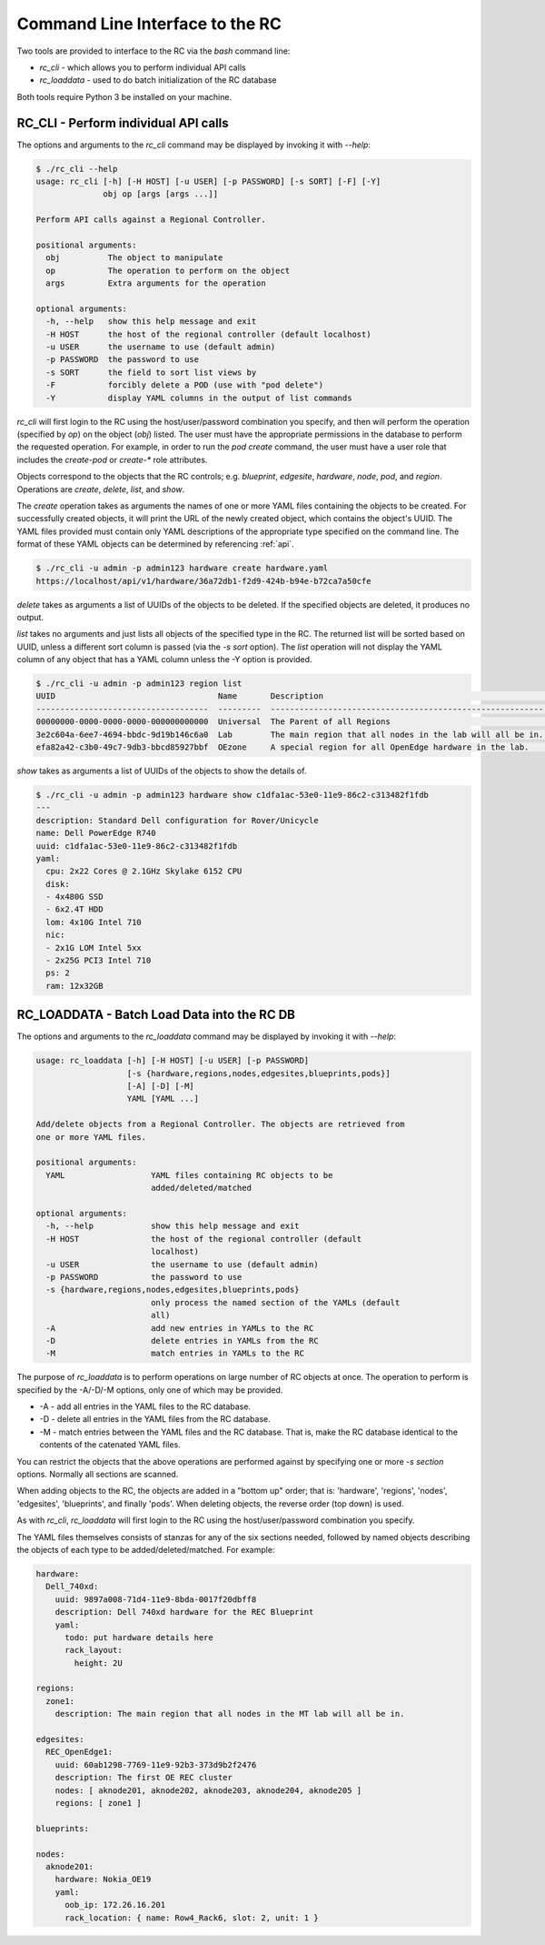 ..
      Copyright (c) 2019 AT&T Intellectual Property. All Rights Reserved.

      Licensed under the Apache License, Version 2.0 (the "License");
      you may not use this file except in compliance with the License.
      You may obtain a copy of the License at

          http://www.apache.org/licenses/LICENSE-2.0

      Unless required by applicable law or agreed to in writing, software
      distributed under the License is distributed on an "AS IS" BASIS, WITHOUT
      WARRANTIES OR CONDITIONS OF ANY KIND, either express or implied. See the
      License for the specific language governing permissions and limitations
      under the License.

.. _cli:

Command Line Interface to the RC
================================
Two tools are provided to interface to the RC via the *bash* command line:

- *rc_cli* - which allows you to perform individual API calls
- *rc_loaddata* - used to do batch initialization of the RC database

Both tools require Python 3 be installed on your machine.

RC_CLI - Perform individual API calls
^^^^^^^^^^^^^^^^^^^^^^^^^^^^^^^^^^^^^

The options and arguments to the *rc_cli* command may be displayed by invoking it with *--help*:

.. code-block:: bash

  $ ./rc_cli --help
  usage: rc_cli [-h] [-H HOST] [-u USER] [-p PASSWORD] [-s SORT] [-F] [-Y]
                obj op [args [args ...]]

  Perform API calls against a Regional Controller.

  positional arguments:
    obj          The object to manipulate
    op           The operation to perform on the object
    args         Extra arguments for the operation

  optional arguments:
    -h, --help   show this help message and exit
    -H HOST      the host of the regional controller (default localhost)
    -u USER      the username to use (default admin)
    -p PASSWORD  the password to use
    -s SORT      the field to sort list views by
    -F           forcibly delete a POD (use with "pod delete")
    -Y           display YAML columns in the output of list commands

*rc_cli* will first login to the RC using the host/user/password combination you specify,
and then will perform the operation (specified by *op*) on the object (*obj*) listed.
The user must have the appropriate permissions in the database to perform the requested
operation.  For example, in order to run the *pod create* command, the user must have a
user role that includes the *create-pod* or *create-** role attributes.

Objects correspond to the objects that the RC controls; e.g. *blueprint*, *edgesite*,
*hardware*, *node*, *pod*, and *region*. Operations are *create*, *delete*, *list*, and
*show*.

The *create* operation takes as arguments the names of one or more YAML files containing
the objects to be created.  For successfully created objects, it will print the URL of the
newly created object, which contains the object's UUID.  The YAML files provided must contain
only YAML descriptions of the appropriate type specified on the command line. The format of
these YAML objects can be determined by referencing :ref:`api`.

.. code-block:: bash

  $ ./rc_cli -u admin -p admin123 hardware create hardware.yaml
  https://localhost/api/v1/hardware/36a72db1-f2d9-424b-b94e-b72ca7a50cfe

*delete* takes as arguments a list of UUIDs of the objects to be deleted.
If the specified objects are deleted, it produces no output.

*list* takes no arguments and just lists all objects of the specified type in the RC. The
returned list will be sorted based on UUID, unless a different sort column is passed (via
the *-s sort* option).  The *list* operation will not display the YAML column of any
object that has a YAML column unless the -Y option is provided.

.. code-block:: bash

  $ ./rc_cli -u admin -p admin123 region list
  UUID                                  Name       Description                                                Parent
  ------------------------------------  ---------  ---------------------------------------------------------  ------------------------------------
  00000000-0000-0000-0000-000000000000  Universal  The Parent of all Regions                                  00000000-0000-0000-0000-000000000000
  3e2c604a-6ee7-4694-bbdc-9d19b146c6a0  Lab        The main region that all nodes in the lab will all be in.  00000000-0000-0000-0000-000000000000
  efa82a42-c3b0-49c7-9db3-bbcd85927bbf  OEzone     A special region for all OpenEdge hardware in the lab.     00000000-0000-0000-0000-000000000000

*show* takes as arguments a list of UUIDs of the objects to show the details of.

.. code-block:: bash

  $ ./rc_cli -u admin -p admin123 hardware show c1dfa1ac-53e0-11e9-86c2-c313482f1fdb
  ---
  description: Standard Dell configuration for Rover/Unicycle
  name: Dell PowerEdge R740
  uuid: c1dfa1ac-53e0-11e9-86c2-c313482f1fdb
  yaml:
    cpu: 2x22 Cores @ 2.1GHz Skylake 6152 CPU
    disk:
    - 4x480G SSD
    - 6x2.4T HDD
    lom: 4x10G Intel 710
    nic:
    - 2x1G LOM Intel 5xx
    - 2x25G PCI3 Intel 710
    ps: 2
    ram: 12x32GB

RC_LOADDATA - Batch Load Data into the RC DB
^^^^^^^^^^^^^^^^^^^^^^^^^^^^^^^^^^^^^^^^^^^^

The options and arguments to the *rc_loaddata* command may be displayed by invoking it with *--help*:

.. code-block:: bash

  usage: rc_loaddata [-h] [-H HOST] [-u USER] [-p PASSWORD]
                     [-s {hardware,regions,nodes,edgesites,blueprints,pods}]
                     [-A] [-D] [-M]
                     YAML [YAML ...]

  Add/delete objects from a Regional Controller. The objects are retrieved from
  one or more YAML files.

  positional arguments:
    YAML                  YAML files containing RC objects to be
                          added/deleted/matched

  optional arguments:
    -h, --help            show this help message and exit
    -H HOST               the host of the regional controller (default
                          localhost)
    -u USER               the username to use (default admin)
    -p PASSWORD           the password to use
    -s {hardware,regions,nodes,edgesites,blueprints,pods}
                          only process the named section of the YAMLs (default
                          all)
    -A                    add new entries in YAMLs to the RC
    -D                    delete entries in YAMLs from the RC
    -M                    match entries in YAMLs to the RC

The purpose of *rc_loaddata* is to perform operations on large number of RC objects at once.
The operation to perform is specified by the -A/-D/-M options, only one of which may be provided.

- -A - add all entries in the YAML files to the RC database.
- -D - delete all entries in the YAML files from the RC database.
- -M - match entries between the YAML files and the RC database.  That is, make the RC
  database identical to the contents of the catenated YAML files.

You can restrict the objects that the above operations are performed against by specifying
one or more *-s section* options.  Normally all sections are scanned.

When adding objects to the RC, the objects are added in a "bottom up" order; that is:
'hardware', 'regions', 'nodes', 'edgesites', 'blueprints', and finally 'pods'.
When deleting objects, the reverse order (top down) is used.

As with *rc_cli*, *rc_loaddata* will first login to the RC using the host/user/password combination
you specify.

The YAML files themselves consists of stanzas for any of the six sections needed, followed
by named objects describing the objects of each type to be added/deleted/matched. For example:

.. code-block:: yaml

  hardware:
    Dell_740xd:
      uuid: 9897a008-71d4-11e9-8bda-0017f20dbff8
      description: Dell 740xd hardware for the REC Blueprint
      yaml:
        todo: put hardware details here
        rack_layout:
          height: 2U

  regions:
    zone1:
      description: The main region that all nodes in the MT lab will all be in.

  edgesites:
    REC_OpenEdge1:
      uuid: 60ab1298-7769-11e9-92b3-373d9b2f2476
      description: The first OE REC cluster
      nodes: [ aknode201, aknode202, aknode203, aknode204, aknode205 ]
      regions: [ zone1 ]

  blueprints:

  nodes:
    aknode201:
      hardware: Nokia_OE19
      yaml:
        oob_ip: 172.26.16.201
        rack_location: { name: Row4_Rack6, slot: 2, unit: 1 }
